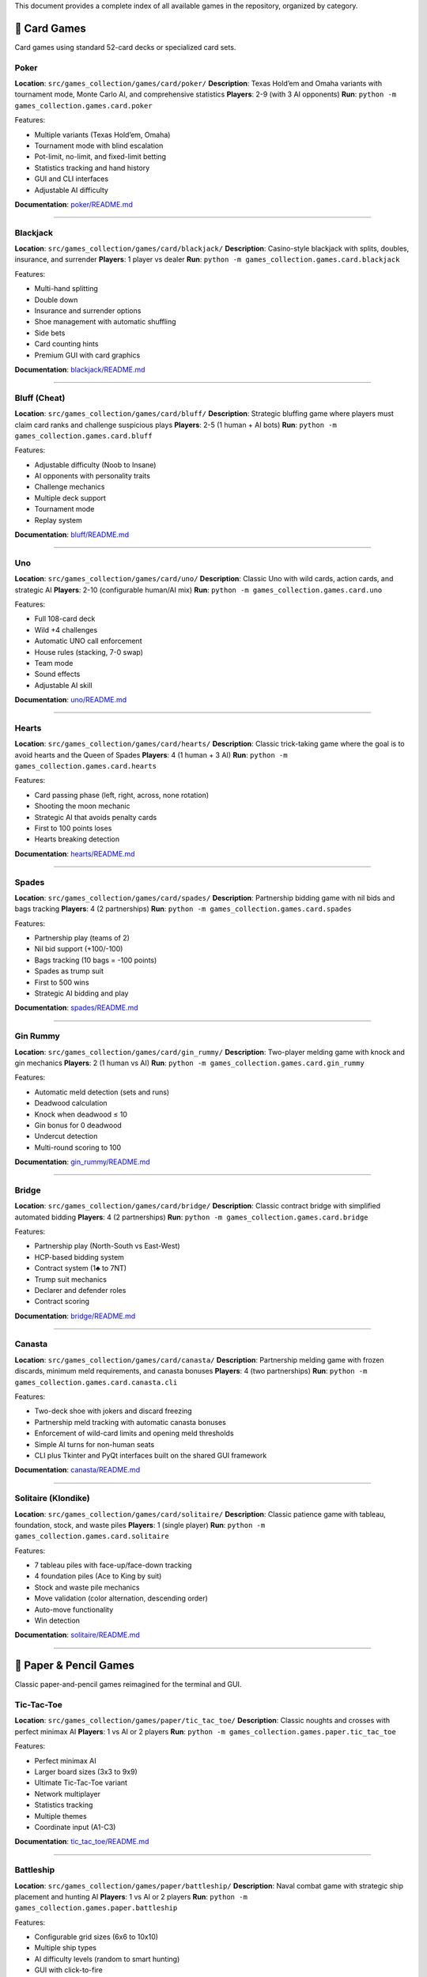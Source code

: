 This document provides a complete index of all available games in the
repository, organized by category.

🎴 Card Games
-------------

Card games using standard 52-card decks or specialized card sets.

Poker
~~~~~

**Location**: ``src/games_collection/games/card/poker/`` **Description**: Texas Hold’em and
Omaha variants with tournament mode, Monte Carlo AI, and comprehensive
statistics **Players**: 2-9 (with 3 AI opponents) **Run**:
``python -m games_collection.games.card.poker``

Features:

-  Multiple variants (Texas Hold’em, Omaha)
-  Tournament mode with blind escalation
-  Pot-limit, no-limit, and fixed-limit betting
-  Statistics tracking and hand history
-  GUI and CLI interfaces
-  Adjustable AI difficulty

**Documentation**: `poker/README.md <src/games_collection/games/card/poker/README.md>`__

--------------

Blackjack
~~~~~~~~~

**Location**: ``src/games_collection/games/card/blackjack/`` **Description**: Casino-style
blackjack with splits, doubles, insurance, and surrender **Players**: 1
player vs dealer **Run**: ``python -m games_collection.games.card.blackjack``

Features:

-  Multi-hand splitting
-  Double down
-  Insurance and surrender options
-  Shoe management with automatic shuffling
-  Side bets
-  Card counting hints
-  Premium GUI with card graphics

**Documentation**:
`blackjack/README.md <src/games_collection/games/card/blackjack/README.md>`__

--------------

Bluff (Cheat)
~~~~~~~~~~~~~

**Location**: ``src/games_collection/games/card/bluff/`` **Description**: Strategic bluffing
game where players must claim card ranks and challenge suspicious plays
**Players**: 2-5 (1 human + AI bots) **Run**:
``python -m games_collection.games.card.bluff``

Features:

-  Adjustable difficulty (Noob to Insane)
-  AI opponents with personality traits
-  Challenge mechanics
-  Multiple deck support
-  Tournament mode
-  Replay system

**Documentation**: `bluff/README.md <src/games_collection/games/card/bluff/README.md>`__

--------------

Uno
~~~

**Location**: ``src/games_collection/games/card/uno/`` **Description**: Classic Uno with wild
cards, action cards, and strategic AI **Players**: 2-10 (configurable
human/AI mix) **Run**: ``python -m games_collection.games.card.uno``

Features:

-  Full 108-card deck
-  Wild +4 challenges
-  Automatic UNO call enforcement
-  House rules (stacking, 7-0 swap)
-  Team mode
-  Sound effects
-  Adjustable AI skill

**Documentation**: `uno/README.md <src/games_collection/games/card/uno/README.md>`__

--------------

Hearts
~~~~~~

**Location**: ``src/games_collection/games/card/hearts/`` **Description**: Classic
trick-taking game where the goal is to avoid hearts and the Queen of
Spades **Players**: 4 (1 human + 3 AI) **Run**:
``python -m games_collection.games.card.hearts``

Features:

-  Card passing phase (left, right, across, none rotation)
-  Shooting the moon mechanic
-  Strategic AI that avoids penalty cards
-  First to 100 points loses
-  Hearts breaking detection

**Documentation**: `hearts/README.md <src/games_collection/games/card/hearts/README.md>`__

--------------

Spades
~~~~~~

**Location**: ``src/games_collection/games/card/spades/`` **Description**: Partnership
bidding game with nil bids and bags tracking **Players**: 4 (2
partnerships) **Run**: ``python -m games_collection.games.card.spades``

Features:

-  Partnership play (teams of 2)
-  Nil bid support (+100/-100)
-  Bags tracking (10 bags = -100 points)
-  Spades as trump suit
-  First to 500 wins
-  Strategic AI bidding and play

**Documentation**: `spades/README.md <src/games_collection/games/card/spades/README.md>`__

--------------

Gin Rummy
~~~~~~~~~

**Location**: ``src/games_collection/games/card/gin_rummy/`` **Description**: Two-player
melding game with knock and gin mechanics **Players**: 2 (1 human vs AI)
**Run**: ``python -m games_collection.games.card.gin_rummy``

Features:

-  Automatic meld detection (sets and runs)
-  Deadwood calculation
-  Knock when deadwood ≤ 10
-  Gin bonus for 0 deadwood
-  Undercut detection
-  Multi-round scoring to 100

**Documentation**:
`gin_rummy/README.md <src/games_collection/games/card/gin_rummy/README.md>`__

--------------

Bridge
~~~~~~

**Location**: ``src/games_collection/games/card/bridge/`` **Description**: Classic contract
bridge with simplified automated bidding **Players**: 4 (2 partnerships)
**Run**: ``python -m games_collection.games.card.bridge``

Features:

-  Partnership play (North-South vs East-West)
-  HCP-based bidding system
-  Contract system (1♣ to 7NT)
-  Trump suit mechanics
-  Declarer and defender roles
-  Contract scoring

**Documentation**: `bridge/README.md <src/games_collection/games/card/bridge/README.md>`__

--------------

Canasta
~~~~~~~

**Location**: ``src/games_collection/games/card/canasta/`` **Description**: Partnership
melding game with frozen discards, minimum meld requirements, and
canasta bonuses **Players**: 4 (two partnerships) **Run**:
``python -m games_collection.games.card.canasta.cli``

Features:

-  Two-deck shoe with jokers and discard freezing
-  Partnership meld tracking with automatic canasta bonuses
-  Enforcement of wild-card limits and opening meld thresholds
-  Simple AI turns for non-human seats
-  CLI plus Tkinter and PyQt interfaces built on the shared GUI
   framework

**Documentation**: `canasta/README.md <src/games_collection/games/card/canasta/README.md>`__

--------------

Solitaire (Klondike)
~~~~~~~~~~~~~~~~~~~~

**Location**: ``src/games_collection/games/card/solitaire/`` **Description**: Classic
patience game with tableau, foundation, stock, and waste piles
**Players**: 1 (single player) **Run**:
``python -m games_collection.games.card.solitaire``

Features:

-  7 tableau piles with face-up/face-down tracking
-  4 foundation piles (Ace to King by suit)
-  Stock and waste pile mechanics
-  Move validation (color alternation, descending order)
-  Auto-move functionality
-  Win detection

**Documentation**:
`solitaire/README.md <src/games_collection/games/card/solitaire/README.md>`__

--------------

📝 Paper & Pencil Games
-----------------------

Classic paper-and-pencil games reimagined for the terminal and GUI.

Tic-Tac-Toe
~~~~~~~~~~~

**Location**: ``src/games_collection/games/paper/tic_tac_toe/`` **Description**: Classic
noughts and crosses with perfect minimax AI **Players**: 1 vs AI or 2
players **Run**: ``python -m games_collection.games.paper.tic_tac_toe``

Features:

-  Perfect minimax AI
-  Larger board sizes (3x3 to 9x9)
-  Ultimate Tic-Tac-Toe variant
-  Network multiplayer
-  Statistics tracking
-  Multiple themes
-  Coordinate input (A1-C3)

**Documentation**:
`tic_tac_toe/README.md <src/games_collection/games/paper/tic_tac_toe/README.md>`__

--------------

Battleship
~~~~~~~~~~

**Location**: ``src/games_collection/games/paper/battleship/`` **Description**: Naval combat
game with strategic ship placement and hunting AI **Players**: 1 vs AI
or 2 players **Run**: ``python -m games_collection.games.paper.battleship``

Features:

-  Configurable grid sizes (6x6 to 10x10)
-  Multiple ship types
-  AI difficulty levels (random to smart hunting)
-  GUI with click-to-fire
-  Salvo mode
-  2-player hot-seat mode

**Documentation**:
`battleship/README.md <src/games_collection/games/paper/battleship/README.md>`__

--------------

Hangman
~~~~~~~

**Location**: ``src/games_collection/games/paper/hangman/`` **Description**: Word guessing
game with ASCII art gallows **Players**: 1 (vs computer) **Run**:
``python -m games_collection.games.paper.hangman``

Features:

-  Curated word list
-  Configurable mistake limits
-  Progressive ASCII art
-  Themed word categories
-  Difficulty levels
-  Multiplayer mode
-  Hint system

**Documentation**: `hangman/README.md <src/games_collection/games/paper/hangman/README.md>`__

--------------

Dots and Boxes
~~~~~~~~~~~~~~

**Location**: ``src/games_collection/games/paper/dots_and_boxes/`` **Description**: Connect
edges to capture boxes **Players**: 1 vs AI or 2 players **Run**:
``python -m games_collection.games.paper.dots_and_boxes``

Features:

-  Variable board sizes (2x2 to 5x5)
-  Chain highlighting
-  Strategic AI
-  Network multiplayer
-  Coordinate guides
-  Hint system

**Documentation**:
`dots_and_boxes/README.md <src/games_collection/games/paper/dots_and_boxes/README.md>`__

--------------

Nim
~~~

**Location**: ``src/games_collection/games/paper/nim/`` **Description**: Mathematical
strategy game with optimal AI **Players**: 2-4 (vs optimal AI) **Run**:
``python -m games_collection.games.paper.nim``

Features:

-  Classic Nim
-  Variants: Northcott’s Game, Wythoff’s Game
-  Graphical heap visualization
-  Educational mode with strategy explanations
-  Multiplayer support (3+ players)
-  Custom rule variations
-  Optimal AI opponent

**Documentation**: `nim/README.md <src/games_collection/games/paper/nim/README.md>`__

--------------

Unscramble
~~~~~~~~~~

**Location**: ``src/games_collection/games/paper/unscramble/`` **Description**: Word
unscrambling game with curated vocabulary **Players**: 1 or multiplayer
**Run**: ``python -m games_collection.games.paper.unscramble``

Features:

-  Curated word list
-  Timed mode
-  Difficulty levels
-  Multiplayer competition
-  Themed word packs
-  Achievement system
-  Score tracking

**Documentation**:
`unscramble/README.md <src/games_collection/games/paper/unscramble/README.md>`__

--------------

Connect Four
~~~~~~~~~~~~

**Location**: ``src/games_collection/games/paper/connect_four/`` **Description**: Vertical
grid game with gravity mechanics **Players**: 1 vs AI or 2 players
**Run**: ``python -m games_collection.games.paper.connect_four``

Features:

-  7x6 grid with gravity
-  Win detection (4-in-a-row: horizontal, vertical, diagonal)
-  Minimax AI with alpha-beta pruning
-  Multiple difficulty levels
-  Undo/redo moves

**Documentation**:
`connect_four/README.md <src/games_collection/games/paper/connect_four/README.md>`__

--------------

Checkers
~~~~~~~~

**Location**: ``src/games_collection/games/paper/checkers/`` **Description**: Classic
checkers with jump mechanics and king promotion **Players**: 1 vs AI or
2 players **Run**: ``python -m games_collection.games.paper.checkers``

Features:

-  Standard 8x8 board
-  Jump mechanics (single and multi-jump)
-  King promotion
-  Minimax AI
-  Move validation
-  Game state visualization

**Documentation**:
`checkers/README.md <src/games_collection/games/paper/checkers/README.md>`__

--------------

Mancala
~~~~~~~

**Location**: ``src/games_collection/games/paper/mancala/`` **Description**: Ancient stone
distribution game **Players**: 2 (1 vs AI) **Run**:
``python -m games_collection.games.paper.mancala``

Features:

-  Traditional Kalah rules
-  Stone distribution mechanics
-  Capture rules
-  Strategic AI
-  Multiple pit configurations
-  Free turn mechanics

**Documentation**: `mancala/README.md <src/games_collection/games/paper/mancala/README.md>`__

--------------

Othello (Reversi)
~~~~~~~~~~~~~~~~~

**Location**: ``src/games_collection/games/paper/othello/`` **Description**: Disc flipping
game with positional strategy **Players**: 1 vs AI or 2 players **Run**:
``python -m games_collection.games.paper.othello``

Features:

-  Standard 8x8 board
-  Disc flipping mechanics
-  Valid move highlighting
-  Positional strategy AI
-  Corner and edge priority
-  Move hints

**Documentation**: `othello/README.md <src/games_collection/games/paper/othello/README.md>`__

--------------

Sudoku
~~~~~~

**Location**: ``src/games_collection/games/paper/sudoku/`` **Description**: Number placement
puzzle **Players**: 1 (single player puzzle) **Run**:
``python -m games_collection.games.paper.sudoku``

Features:

-  Puzzle generator
-  Multiple difficulty levels (easy to expert)
-  Hint system
-  Move validation
-  Conflict highlighting
-  Timer and scoring

**Documentation**: `sudoku/README.md <src/games_collection/games/paper/sudoku/README.md>`__

--------------

Snakes and Ladders
~~~~~~~~~~~~~~~~~~

**Location**: ``src/games_collection/games/paper/snakes_and_ladders/`` **Description**:
Classic board game with dice rolling, ladders, and snakes **Players**:
2-4 **Run**: ``python -m games_collection.games.paper.snakes_and_ladders``

Features:

-  Standard 100-square board
-  Configurable snakes and ladders
-  Dice rolling mechanics
-  Turn-based gameplay
-  Multiple player support

**Documentation**:
`snakes_and_ladders/README.md <src/games_collection/games/paper/snakes_and_ladders/README.md>`__

--------------

Yahtzee
~~~~~~~

**Location**: ``src/games_collection/games/paper/yahtzee/`` **Description**: Dice scoring
game with category selection **Players**: 1-4 **Run**:
``python -m games_collection.games.paper.yahtzee``

Features:

-  5 dice rolling (up to 3 rolls per turn)
-  13 scoring categories
-  Upper section bonus
-  Strategic dice keeping
-  Score tracking and display
-  Multiplayer support

**Documentation**: `yahtzee/README.md <src/games_collection/games/paper/yahtzee/README.md>`__

--------------

Mastermind
~~~~~~~~~~

**Location**: ``src/games_collection/games/paper/mastermind/`` **Description**: Code-breaking
game with colored pegs **Players**: 1 vs computer **Run**:
``python -m games_collection.games.paper.mastermind``

Features:

-  6 colored pegs
-  Configurable code length (2-8)
-  Black and white peg feedback system
-  10 guess limit
-  Logical deduction gameplay
-  Guess history tracking

**Documentation**:
`mastermind/README.md <src/games_collection/games/paper/mastermind/README.md>`__

--------------

20 Questions
~~~~~~~~~~~~

**Location**: ``src/games_collection/games/paper/twenty_questions/`` **Description**: AI
guessing game with yes/no questions **Players**: 1 vs AI **Run**:
``python -m games_collection.games.paper.twenty_questions``

Features:

-  Binary search strategy
-  Multiple object categories
-  20 question limit
-  Question history tracking
-  Interactive gameplay

**Documentation**:
`twenty_questions/README.md <src/games_collection/games/paper/twenty_questions/README.md>`__

--------------

Boggle
~~~~~~

**Location**: ``src/games_collection/games/paper/boggle/`` **Description**: Word search in
random letter grid **Players**: 1 **Run**:
``python -m games_collection.games.paper.boggle``

Features:

-  Random 4x4 letter grid
-  Adjacent letter word formation
-  Dictionary validation
-  Word length scoring
-  Found word tracking

**Documentation**: `boggle/README.md <src/games_collection/games/paper/boggle/README.md>`__

--------------

Four Square Writing
~~~~~~~~~~~~~~~~~~~

**Location**: ``src/games_collection/games/paper/four_square_writing/`` **Description**:
Educational essay structure template **Players**: 1 **Run**:
``python -m games_collection.games.paper.four_square_writing``

Features:

-  Four-quadrant writing method
-  Interactive template filling
-  Essay organization tool
-  Educational focus

**Documentation**:
`four_square_writing/README.md <src/games_collection/games/paper/four_square_writing/README.md>`__

--------------

Pentago
~~~~~~~

**Location**: ``src/games_collection/games/paper/pentago/`` **Description**: Board game with
rotating quadrants **Players**: 2 **Run**:
``python -m games_collection.games.paper.pentago``

Features:

-  6x6 board with four 3x3 quadrants
-  Basic placement mechanics
-  5-in-a-row win condition
-  *Note: Quadrant rotation to be enhanced*

**Documentation**: `pentago/README.md <src/games_collection/games/paper/pentago/README.md>`__

--------------

Backgammon
~~~~~~~~~~

**Location**: ``src/games_collection/games/paper/backgammon/`` **Description**: Dice-based
race game **Players**: 2 **Run**: ``python -m games_collection.games.paper.backgammon``

Features:

-  Traditional board layout
-  Dice rolling mechanics
-  Basic movement rules
-  *Note: Full rules and bearing off to be enhanced*

**Documentation**:
`backgammon/README.md <src/games_collection/games/paper/backgammon/README.md>`__

--------------

Sprouts
~~~~~~~

**Location**: ``src/games_collection/games/paper/sprouts/`` **Description**: Topological
graph game **Players**: 2 **Run**: ``python -m games_collection.games.paper.sprouts``

Features:

-  Dot and line mechanics
-  Graph-based gameplay
-  Turn-based strategy
-  *Note: Full topological rules to be enhanced*

**Documentation**: `sprouts/README.md <src/games_collection/games/paper/sprouts/README.md>`__

--------------

Chess
~~~~~

**Location**: ``src/games_collection/games/paper/chess/`` **Description**: Classic chess game
**Players**: 2 **Run**: ``python -m games_collection.games.paper.chess``

Features:

-  8x8 chess board
-  Basic piece movement
-  *Note: Full chess rules (castling, en passant, check/checkmate) and
   engine to be enhanced*

**Documentation**: `chess/README.md <src/games_collection/games/paper/chess/README.md>`__

--------------

🎲 Dice Games
-------------

Dice-based games with random elements and strategic decisions.

Craps
~~~~~

Casino dice game with pass/don’t pass betting. Roll two dice and bet on
the outcome. Come-out roll wins on 7/11, loses on 2/3/12, otherwise
establishes a point.

**Features**: Pass line betting, don’t pass option, point system
**Run**: ``python -m games_collection.games.dice.craps``

Farkle
~~~~~~

Risk-based scoring game with push-your-luck mechanics. Roll six dice and
bank scoring combinations, but risk “farkling” (rolling no scoring dice)
and losing turn points.

**Features**: Hot dice bonus, multiple scoring patterns, strategic
banking **Run**: ``python -m games_collection.games.dice.farkle``

Liar’s Dice
~~~~~~~~~~~

Bluffing game with dice bidding mechanics. Players secretly roll dice
and make bids on total dice values across all players. Challenge bids or
raise them higher.

**Features**: Hidden information, bluffing, challenge mechanics **Run**:
``python -m games_collection.games.dice.liars_dice``

Bunco
~~~~~

Party dice game with rounds and team scoring. Roll three dice trying to
match the round number. Score 21 points for “Bunco” (all three dice
match the round).

**Features**: Simple rules, fast-paced, round-based scoring **Run**:
``python -m games_collection.games.dice.bunco``

**Documentation**: `src/games_collection/games/dice/README.md <src/games_collection/games/dice/README.md>`__

--------------

📚 Word & Trivia Games
----------------------

Word-based games, trivia quizzes, and linguistic challenges.

Trivia Quiz
~~~~~~~~~~~

Multiple choice trivia questions from various categories. Test your
knowledge across different subjects with progressive difficulty.

**Features**: Multiple choice format, score tracking, diverse questions
**Run**: ``python -m games_collection.games.word.trivia``

Crossword
~~~~~~~~~

Create and solve crossword puzzles with clue system. Fill in words based
on across and down clues to complete the puzzle grid.

**Features**: Grid-based puzzles, clue system, progressive solving
**Run**: ``python -m games_collection.games.word.crossword``

Anagrams
~~~~~~~~

Word rearrangement game with scoring system. Unscramble letters to form
valid words as quickly as possible.

**Features**: Timed rounds, difficulty levels, score tracking **Run**:
``python -m games_collection.games.word.anagrams``

WordBuilder
~~~~~~~~~~~

Tile-based word building game (Scrabble-like). Create words from letter
tiles with varying point values to maximize your score.

**Features**: Letter tiles, point values, strategic word building
**Run**: ``python -m games_collection.games.word.wordbuilder``

**Documentation**: `src/games_collection/games/word/README.md <src/games_collection/games/word/README.md>`__

--------------

🧩 Logic & Puzzle Games
-----------------------

Logic puzzles, brain teasers, and problem-solving games.

Minesweeper
~~~~~~~~~~~

Classic mine detection puzzle game. Reveal cells on a grid using number
clues to identify mine locations. Don’t click on mines!

**Features**: Three difficulty levels, flag system, cascade reveal
**Run**: ``python -m games_collection.games.logic.minesweeper``

Sokoban
~~~~~~~

Warehouse puzzle with box-pushing mechanics. Push boxes onto goal
positions without getting stuck. Plan moves carefully!

**Features**: Grid-based puzzles, undo support, level progression
**Run**: ``python -m games_collection.games.logic.sokoban``

Sliding Puzzle (15-puzzle)
~~~~~~~~~~~~~~~~~~~~~~~~~~

Number tile sliding game. Arrange numbered tiles in order by sliding
them into the empty space. Solvable configurations only.

**Features**: Multiple grid sizes, move counter, optimal solution hints
**Run**: ``python -m games_collection.games.logic.sliding_puzzle``

Lights Out
~~~~~~~~~~

Toggle-based puzzle game. Click cells to toggle them and their
neighbors. Turn all lights off to win using pattern recognition.

**Features**: Grid-based toggling, pattern solving, move optimization
**Run**: ``python -m games_collection.games.logic.lights_out``

Picross/Nonograms
~~~~~~~~~~~~~~~~~

Picture logic puzzles with row/column hints. Fill cells based on number
clues to reveal a hidden picture.

**Features**: Grid-based logic, number hints, picture reveal **Run**:
``python -m games_collection.games.logic.picross``

**Documentation**: `src/games_collection/games/logic/README.md <src/games_collection/games/logic/README.md>`__

--------------

🎮 Quick Start
--------------

Running a Game
~~~~~~~~~~~~~~

All games can be run using Python’s module syntax:

.. code:: bash

   # Card games
   python -m games_collection.games.card.poker
   python -m games_collection.games.card.blackjack
   python -m games_collection.games.card.uno

   # Paper games
   python -m games_collection.games.paper.tic_tac_toe
   python -m games_collection.games.paper.battleship
   python -m games_collection.games.paper.hangman

Common Options
~~~~~~~~~~~~~~

Most games support these command-line options:

.. code:: bash

   --gui              # Launch GUI interface (if available)
   --difficulty LEVEL # Set AI difficulty (Easy, Medium, Hard)
   --players N        # Number of players
   --seed N           # Set random seed for reproducibility
   --help             # Show game-specific options

Example Commands
~~~~~~~~~~~~~~~~

.. code:: bash

   # Play poker tournament with hard AI
   python -m games_collection.games.card.poker --tournament --difficulty Hard

   # Play blackjack in GUI mode
   python -m games_collection.games.card.blackjack --gui

   # Play Uno with custom rules
   python -m games_collection.games.card.uno --players 4 --house-rules

   # Play tic-tac-toe on larger board
   python -m games_collection.games.paper.tic_tac_toe --board-size 5

   # Play battleship with larger grid
   python -m games_collection.games.paper.battleship --grid-size 10

📚 Documentation
----------------

-  **Main README**: `README.md <README.md>`__ - Project overview
-  **Contributing**: contributors/contributing (contributors/contributing) - How to
   contribute
-  **Architecture**:
   `docs/architecture/README.md <docs/architecture/README.md>`__ -
   Design patterns
-  **Code Quality**:
   developers/guides/code_quality (developers/guides/code_quality)
   - Standards and guidelines
-  **Testing**:
   developers/guides/testing (developers/guides/testing) -
   Testing guide
-  **Development**:
   developers/guides/implementation_notes (developers/guides/implementation_notes)
   - Implementation details
-  **Roadmap**: `docs/planning/README.md <docs/planning/README.md>`__ -
   Future plans

🎯 Game Statistics
------------------

-  **Total Games**: 49 playable games (15 card games + 21 paper games +
   4 dice games + 4 word games + 5 logic games)
-  **Game Categories**: 5 (Card, Paper, Dice, Word, Logic)
-  **Total Lines of Code**: ~229,000+ (Python)
-  **Test Coverage**: 40%+ overall (goal: 90%+), with 682 tests
-  **Supported Platforms**: Linux, macOS, Windows

🤖 AI Opponents
---------------

All games feature AI opponents with varying strategies:

-  **Minimax**: Tic-Tac-Toe, Connect Four, Checkers
-  **Monte Carlo**: Poker
-  **Heuristic-based**: Blackjack, Bluff, Uno, Hearts, Spades
-  **Optimal Strategy**: Nim
-  **Positional Strategy**: Othello, Mancala

🎨 Interfaces
-------------

Most games support multiple interfaces:

-  **CLI**: Text-based terminal interface (all games)
-  **GUI**: Graphical Tkinter interface (Poker, Blackjack, Bluff, Uno,
   Battleship, and more)
-  **Network**: Multiplayer support (select games)

🔧 Development
--------------

Want to add a new game? See:

-  contributors/contributing (contributors/contributing) - Contribution guidelines
-  `docs/architecture/README.md <docs/architecture/README.md>`__ -
   Architecture patterns
-  `examples/ <examples/>`__ - Example implementations

All games follow consistent patterns using base classes from ``src/games_collection/core/``
module.

📄 License
----------

See repository license for details.

--------------

**Last Updated**: 2025-10-16 **Games Count**: 49 playable games
**Status**: Active development
